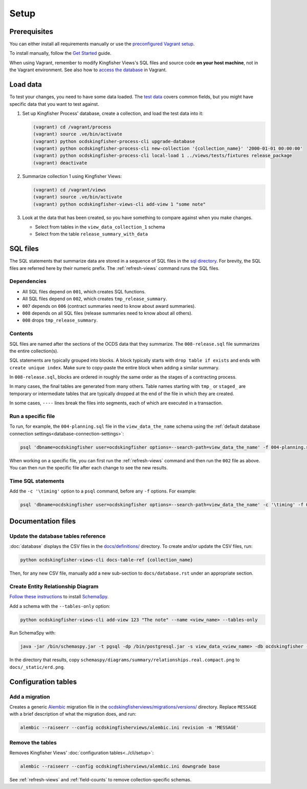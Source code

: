 Setup
=====

Prerequisites
-------------

You can either install all requirements manually or use the `preconfigured Vagrant setup <https://kingfisher-vagrant.readthedocs.io/en/latest/>`__.

To install manually, follow the `Get Started <https://kingfisher-views.readthedocs.io/en/latest/get-started.html>`__ guide.

When using Vagrant, remember to modify Kingfisher Views's SQL files and source code **on your host machine**, not in the Vagrant environment. See also how to `access the database <https://kingfisher-vagrant.readthedocs.io/en/latest/#working-with-the-database>`__ in Vagrant.

.. _load-data:

Load data
---------

To test your changes, you need to have some data loaded. The `test data <https://github.com/open-contracting/kingfisher-views/tree/master/tests/fixtures>`__ covers common fields, but you might have specific data that you want to test against.

#. Set up Kingfisher Process' database, create a collection, and load the test data into it:

   .. code-block:: bash

      (vagrant) cd /vagrant/process
      (vagrant) source .ve/bin/activate
      (vagrant) python ocdskingfisher-process-cli upgrade-database
      (vagrant) python ocdskingfisher-process-cli new-collection '{collection_name}' '2000-01-01 00:00:00'
      (vagrant) python ocdskingfisher-process-cli local-load 1 ../views/tests/fixtures release_package
      (vagrant) deactivate

#. Summarize collection 1 using Kingfisher Views:

   .. code-block:: bash

      (vagrant) cd /vagrant/views
      (vagrant) source .ve/bin/activate
      (vagrant) python ocdskingfisher-views-cli add-view 1 "some note"

#. Look at the data that has been created, so you have something to compare against when you make changes.

   -  Select from tables in the ``view_data_collection_1`` schema
   -  Select from the table ``release_summary_with_data``

SQL files
---------

The SQL statements that summarize data are stored in a sequence of SQL files in the `sql directory <https://github.com/open-contracting/kingfisher-views/tree/master/sql>`__. For brevity, the SQL files are referred here by their numeric prefix. The :ref:`refresh-views` command runs the SQL files.

Dependencies
~~~~~~~~~~~~

-  All SQL files depend on ``001``, which creates SQL functions.
-  All SQL files depend on ``002``, which creates ``tmp_release_summary``.
-  ``007`` depends on ``006`` (contract summaries need to know about award summaries).
-  ``008`` depends on all SQL files (release summaries need to know about all others).
-  ``008`` drops ``tmp_release_summary``.

.. _sql-contents:

Contents
~~~~~~~~

SQL files are named after the sections of the OCDS data that they summarize. The ``008-release.sql`` file summarizes the entire collection(s).

SQL statements are typically grouped into blocks. A block typically starts with ``drop table if exists`` and ends with ``create unique index``. Make sure to copy-paste the entire block when adding a similar summary.

In ``008-release.sql``, blocks are ordered in roughly the same order as the stages of a contracting process.

In many cases, the final tables are generated from many others. Table names starting with ``tmp_`` or ``staged_`` are temporary or intermediate tables that are typically dropped at the end of the file in which they are created.

In some cases, ``----`` lines break the files into segments, each of which are executed in a transaction.

Run a specific file
~~~~~~~~~~~~~~~~~~~

To run, for example, the ``004-planning.sql`` file in the ``view_data_the_name`` schema using the :ref:`default database connection settings<database-connection-settings>`:

.. code-block:: bash

   psql 'dbname=ocdskingfisher user=ocdskingfisher options=--search-path=view_data_the_name' -f 004-planning.sql

When working on a specific file, you can first run the :ref:`refresh-views` command and then run the ``002`` file as above. You can then run the specific file after each change to see the new results.

Time SQL statements
~~~~~~~~~~~~~~~~~~~

Add the ``-c '\timing'`` option to a ``psql`` command, before any ``-f`` options. For example:

.. code-block:: bash

   psql 'dbname=ocdskingfisher user=ocdskingfisher options=--search-path=view_data_the_name' -c '\timing' -f 004-planning.sql

.. _docs-files:

Documentation files
-------------------

Update the database tables reference
~~~~~~~~~~~~~~~~~~~~~~~~~~~~~~~~~~~~

:doc:`database` displays the CSV files in the `docs/definitions/ <https://github.com/open-contracting/kingfisher-views/tree/master/docs/definitions>`__ directory. To create and/or update the CSV files, run:

.. code-block:: bash

   python ocdskingfisher-views-cli docs-table-ref {collection_name}

Then, for any new CSV file, manually add a new sub-section to ``docs/database.rst`` under an appropriate section.

.. _create_erd:

Create Entity Relationship Diagram
~~~~~~~~~~~~~~~~~~~~~~~~~~~~~~~~~~

`Follow these instructions <https://kingfisher-process.readthedocs.io/en/latest/development.html#updating-database-tables-graphic>`__ to install `SchemaSpy <http://schemaspy.org/>`__.

Add a schema with the ``--tables-only`` option:

.. code-block:: bash

    python ocdskingfisher-views-cli add-view 123 "The note" --name <view_name> --tables-only

Run SchemaSpy with:

.. code-block:: bash

   java -jar /bin/schemaspy.jar -t pgsql -dp /bin/postgresql.jar -s view_data_<view_name> -db ocdskingfisher -u ocdskingfisher -p ocdskingfisher -host localhost -o /vagrant/schemaspy -norows

In the directory that results, copy ``schemaspy/diagrams/summary/relationships.real.compact.png`` to ``docs/_static/erd.png``.

Configuration tables
--------------------

Add a migration
~~~~~~~~~~~~~~~

Creates a generic `Alembic <https://alembic.sqlalchemy.org/>`__ migration file in the `ocdskingfisherviews/migrations/versions/ <https://github.com/open-contracting/kingfisher-views/tree/master/ocdskingfisherviews/migrations/versions>`__ directory. Replace ``MESSAGE`` with a brief description of what the migration does, and run:

.. code-block:: bash

   alembic --raiseerr --config ocdskingfisherviews/alembic.ini revision -m 'MESSAGE'

Remove the tables
~~~~~~~~~~~~~~~~~

Removes Kingfisher Views' :doc:`configuration tables<../cli/setup>`:

.. code-block:: bash

   alembic --raiseerr --config ocdskingfisherviews/alembic.ini downgrade base

See :ref:`refresh-views` and :ref:`field-counts` to remove collection-specific schemas.
